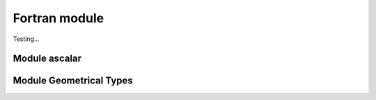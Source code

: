 
**************
Fortran module
**************

Testing...


Module ascalar
--------------

.. f:automodule:: ascalar


Module Geometrical Types
-------------------------

.. f:automodule:: geometrical_types